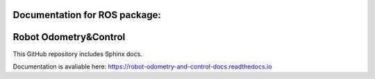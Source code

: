 Documentation for ROS package: 
==============================
Robot Odometry&Control
=====================================================

This GitHub repository includes Sphinx docs.

Documentation is avaliable here:
https://robot-odometry-and-control-docs.readthedocs.io
